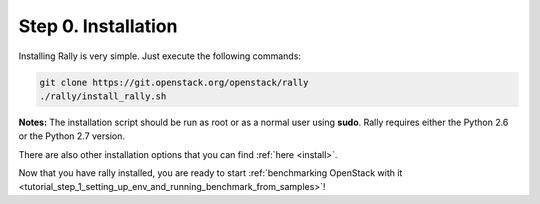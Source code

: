 ..
      Copyright 2015 Mirantis Inc. All Rights Reserved.

      Licensed under the Apache License, Version 2.0 (the "License"); you may
      not use this file except in compliance with the License. You may obtain
      a copy of the License at

          http://www.apache.org/licenses/LICENSE-2.0

      Unless required by applicable law or agreed to in writing, software
      distributed under the License is distributed on an "AS IS" BASIS, WITHOUT
      WARRANTIES OR CONDITIONS OF ANY KIND, either express or implied. See the
      License for the specific language governing permissions and limitations
      under the License.

.. _tutorial_step_0_installation:

Step 0. Installation
====================

Installing Rally is very simple. Just execute the following commands:

.. code-block:: none

   git clone https://git.openstack.org/openstack/rally
   ./rally/install_rally.sh

**Notes:** The installation script should be run as root or as a normal user using **sudo**. Rally requires either the Python 2.6 or the Python 2.7 version.

There are also other installation options that you can find :ref:`here <install>`.

Now that you have rally installed, you are ready to start :ref:`benchmarking OpenStack with it <tutorial_step_1_setting_up_env_and_running_benchmark_from_samples>`!
